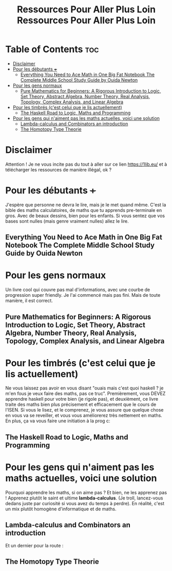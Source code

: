 #+TITLE: Ressources Pour Aller Plus Loin
#+TITLE: Ressources Pour Aller Plus Loin

* Table of Contents :toc:
- [[#disclaimer][Disclaimer]]
- [[#pour-les-débutants-][Pour les débutants +++]]
  - [[#everything-you-need-to-ace-math-in-one-big-fat-notebook-the-complete-middle-school-study-guide-by-ouida-newton][Everything You Need to Ace Math in One Big Fat Notebook The Complete Middle School Study Guide by Ouida Newton]]
- [[#pour-les-gens-normaux][Pour les gens normaux]]
  - [[#pure-mathematics-for-beginners-a-rigorous-introduction-to-logic-set-theory-abstract-algebra-number-theory-real-analysis-topology-complex-analysis-and-linear-algebra][Pure Mathematics for Beginners: A Rigorous Introduction to Logic, Set Theory, Abstract Algebra, Number Theory, Real Analysis, Topology, Complex Analysis, and Linear Algebra]]
- [[#pour-les-timbrés-cest-celui-que-je-lis-actuellement][Pour les timbrés (c'est celui que je lis actuellement)]]
  - [[#the-haskell-road-to-logic-maths-and-programming][The Haskell Road to Logic, Maths and Programming]]
- [[#pour-les-gens-qui-naiment-pas-les-maths-actuelles-voici-une-solution][Pour les gens qui n'aiment pas les maths actuelles, voici une solution]]
  - [[#lambda-calculus-and-combinators-an-introduction][Lambda-calculus and Combinators an introduction]]
  - [[#the-homotopy-type-theorie][The Homotopy Type Theorie]]

* Disclaimer

Attention ! Je ne vous incite pas du tout à aller sur ce lien https://1lib.eu/ et à télécharger les ressources de manière illégal, ok ?


* Pour les débutants +++

J'espère que personne ne devra le lire, mais je le met quand même. C'est la bible des maths calculatoires, de maths que tu apprends pre-terminale en gros. Avec de beaux dessins, bien pour les enfants. Si vous sentez que vos bases sont nulles (mais genre vraiment nulles) allez le lire.

** Everything You Need to Ace Math in One Big Fat Notebook The Complete Middle School Study Guide by Ouida Newton

[[https://covers.zlibcdn2.com/covers/books/9b/be/f1/9bbef14cd4c84f24b18dbccc8392d98c.jpg]]



* Pour les gens normaux

Un livre cool qui couvre pas mal d'informations, avec une courbe de progression super friendly. Je l'ai commencé mais pas fini. Mais de toute manière, il est correct.

** Pure Mathematics for Beginners: A Rigorous Introduction to Logic, Set Theory, Abstract Algebra, Number Theory, Real Analysis, Topology, Complex Analysis, and Linear Algebra

[[https://covers.zlibcdn2.com/covers/books/dd/09/7f/dd097f5bcca61afb3ef9a3fc3210de4f.jpg]]


* Pour les timbrés (c'est celui que je lis actuellement)

Ne vous laissez pas avoir en vous disant "ouais mais c'est quoi haskell ? je m'en fous je veux faire des maths, pas ce truc". Premièrement, vous DEVEZ apprendre haskell pour votre bien (je rigole pas), et deuxièment, ce livre traite des maths bien plus précisement et efficacement que le cours de l'ISEN. Si vous le lisez, et le comprenez, je vous assure que quelque chose en vous va se reveiller, et vous vous améliorerez très nettement en maths. En plus, ça va vous faire une initiation à la prog c:

** The Haskell Road to Logic, Maths and Programming

[[https://covers.zlibcdn2.com/covers/books/ff/1d/03/ff1d033eac913a9a66dafce2cae839ad.jpg]]

* Pour les gens qui n'aiment pas les maths actuelles, voici une solution

Pourquoi apprendre les maths, si on aime pas ? Et bien, ne les apprenez pas ! Apprenez plutôt le saint et ultime *lambda-calculus*. (Je troll, lancez-vous dedans juste par curiosité si vous avez du temps à perdre). En réalité, c'est un mix plutôt homogène d'informatique et de maths.

** Lambda-calculus and Combinators an introduction

[[https://covers.zlibcdn2.com/covers/books/e0/ae/ad/e0aeadd3c00088ed9f8d0fc5c5895e65.jpg]]


Et un dernier pour la route :

** The Homotopy Type Theorie

[[https://covers.zlibcdn2.com/covers/books/60/2c/1b/602c1bfb958aeb067abecb90655ebd0a.jpg]]
